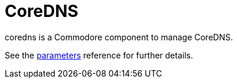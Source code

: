 = CoreDNS

coredns is a Commodore component to manage CoreDNS.

See the xref:references/parameters.adoc[parameters] reference for further details.
